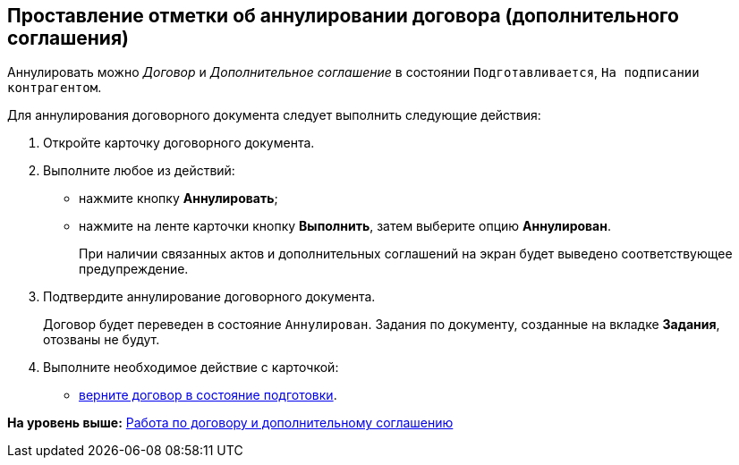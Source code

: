 [[ariaid-title1]]
== Проставление отметки об аннулировании договора (дополнительного соглашения)

Аннулировать можно [.dfn .term]_Договор_ и [.dfn .term]_Дополнительное соглашение_ в состоянии `Подготавливается`, `На подписании                     контрагентом`.

Для аннулирования договорного документа следует выполнить следующие действия:

. [.ph .cmd]#Откройте карточку договорного документа.#
. [.ph .cmd]#Выполните любое из действий:#
* нажмите кнопку [.ph .uicontrol]*Аннулировать*;
* нажмите на ленте карточки кнопку [.ph .uicontrol]*Выполнить*, затем выберите опцию [.keyword]*Аннулирован*.
+
При наличии связанных актов и дополнительных соглашений на экран будет выведено соответствующее предупреждение.
. [.ph .cmd]#Подтвердите аннулирование договорного документа.#
+
Договор будет переведен в состояние `Аннулирован`. Задания по документу, созданные на вкладке [.keyword]*Задания*, отозваны не будут.
. [.ph .cmd]#Выполните необходимое действие с карточкой:#
* xref:Preparation_Doc_Contract.adoc[верните договор в состояние подготовки].

*На уровень выше:* xref:../topics/Work_Contracts.adoc[Работа по договору и дополнительному соглашению]
